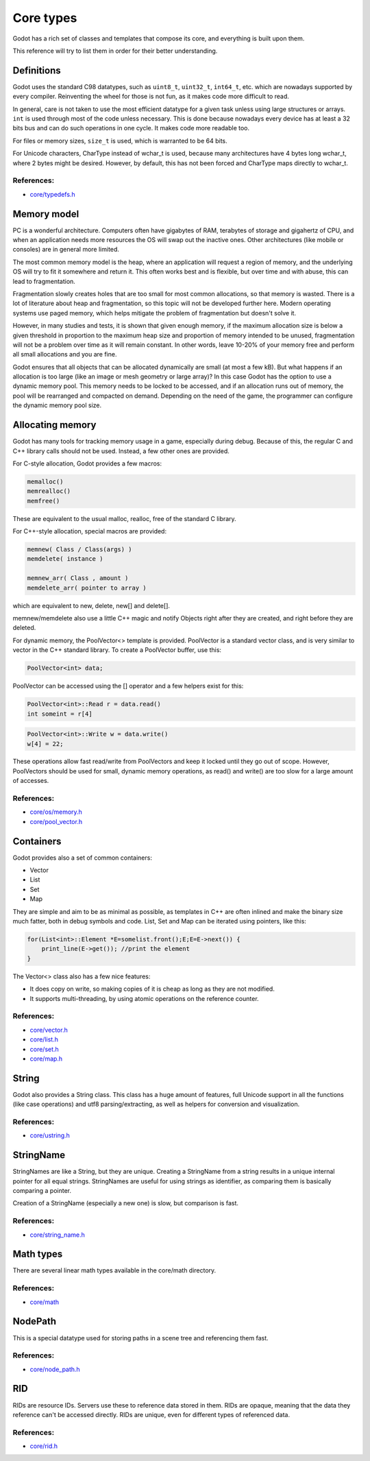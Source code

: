 .. _doc_core_types:

Core types
==========

Godot has a rich set of classes and templates that compose its core,
and everything is built upon them.

This reference will try to list them in order for their better
understanding.

Definitions
-----------

Godot uses the standard C98 datatypes, such as ``uint8_t``,
``uint32_t``, ``int64_t``, etc. which are nowadays supported by every
compiler. Reinventing the wheel for those is not fun, as it makes code
more difficult to read.

In general, care is not taken to use the most efficient datatype for a
given task unless using large structures or arrays. ``int`` is used
through most of the code unless necessary. This is done because nowadays
every device has at least a 32 bits bus and can do such operations in
one cycle. It makes code more readable too.

For files or memory sizes, ``size_t`` is used, which is warranted to be
64 bits.

For Unicode characters, CharType instead of wchar_t is used, because
many architectures have 4 bytes long wchar_t, where 2 bytes might be
desired. However, by default, this has not been forced and CharType maps
directly to wchar_t.

References:
~~~~~~~~~~~

-  `core/typedefs.h <https://github.com/godotengine/godot/blob/master/core/typedefs.h>`__

Memory model
------------

PC is a wonderful architecture. Computers often have gigabytes of RAM,
terabytes of storage and gigahertz of CPU, and when an application needs
more resources the OS will swap out the inactive ones. Other
architectures (like mobile or consoles) are in general more limited.

The most common memory model is the heap, where an application will
request a region of memory, and the underlying OS will try to fit it
somewhere and return it. This often works best and is flexible,
but over time and with abuse, this can lead to fragmentation.

Fragmentation slowly creates holes that are too small for most common
allocations, so that memory is wasted. There is a lot of literature
about heap and fragmentation, so this topic will not be developed
further here. Modern operating systems use paged memory, which helps
mitigate the problem of fragmentation but doesn't solve it.

However, in many studies and tests, it is shown that given enough
memory, if the maximum allocation size is below a given threshold in
proportion to the maximum heap size and proportion of memory intended to
be unused, fragmentation will not be a problem over time as it will
remain constant. In other words, leave 10-20% of your memory free
and perform all small allocations and you are fine.

Godot ensures that all objects that can be allocated dynamically are
small (at most a few kB). But what happens if an allocation is
too large (like an image or mesh geometry or large array)? In this case
Godot has the option to use a dynamic memory pool. This memory needs to
be locked to be accessed, and if an allocation runs out of memory, the
pool will be rearranged and compacted on demand. Depending on the need
of the game, the programmer can configure the dynamic memory pool size.

Allocating memory
-----------------

Godot has many tools for tracking memory usage in a game, especially
during debug. Because of this, the regular C and C++ library calls
should not be used. Instead, a few other ones are provided.

For C-style allocation, Godot provides a few macros:

.. code:: cpp

    memalloc()
    memrealloc()
    memfree()

These are equivalent to the usual malloc, realloc, free of the standard C
library.

For C++-style allocation, special macros are provided:

.. code:: cpp

    memnew( Class / Class(args) )
    memdelete( instance )

    memnew_arr( Class , amount )
    memdelete_arr( pointer to array )

which are equivalent to new, delete, new[] and delete[].

memnew/memdelete also use a little C++ magic and notify Objects right
after they are created, and right before they are deleted.

For dynamic memory, the PoolVector<> template is provided. PoolVector is a
standard vector class, and is very similar to vector in the C++ standard library.
To create a PoolVector buffer, use this:

.. code:: cpp

    PoolVector<int> data;

PoolVector can be accessed using the [] operator and a few helpers exist for this:

.. code:: cpp

    PoolVector<int>::Read r = data.read()
    int someint = r[4]

.. code:: cpp

    PoolVector<int>::Write w = data.write()
    w[4] = 22;

These operations allow fast read/write from PoolVectors and keep it
locked until they go out of scope. However, PoolVectors should be used
for small, dynamic memory operations, as read() and write() are too slow for a
large amount of accesses.

References:
~~~~~~~~~~~

-  `core/os/memory.h <https://github.com/godotengine/godot/blob/master/core/os/memory.h>`__
-  `core/pool_vector.h <https://github.com/godotengine/godot/blob/master/core/pool_vector.cpp>`__

Containers
----------

Godot provides also a set of common containers:

-  Vector
-  List
-  Set
-  Map

They are simple and aim to be as minimal as possible, as templates
in C++ are often inlined and make the binary size much fatter, both in
debug symbols and code. List, Set and Map can be iterated using
pointers, like this:

.. code:: cpp

    for(List<int>::Element *E=somelist.front();E;E=E->next()) {
        print_line(E->get()); //print the element
    }

The Vector<> class also has a few nice features:

-  It does copy on write, so making copies of it is cheap as long as
   they are not modified.
-  It supports multi-threading, by using atomic operations on the
   reference counter.

References:
~~~~~~~~~~~

-  `core/vector.h <https://github.com/godotengine/godot/blob/master/core/vector.h>`__
-  `core/list.h <https://github.com/godotengine/godot/blob/master/core/list.h>`__
-  `core/set.h <https://github.com/godotengine/godot/blob/master/core/set.h>`__
-  `core/map.h <https://github.com/godotengine/godot/blob/master/core/map.h>`__

String
------

Godot also provides a String class. This class has a huge amount of
features, full Unicode support in all the functions (like case
operations) and utf8 parsing/extracting, as well as helpers for
conversion and visualization.

References:
~~~~~~~~~~~

-  `core/ustring.h <https://github.com/godotengine/godot/blob/master/core/ustring.h>`__

StringName
----------

StringNames are like a String, but they are unique. Creating a
StringName from a string results in a unique internal pointer for all
equal strings. StringNames are useful for using strings as
identifier, as comparing them is basically comparing a pointer.

Creation of a StringName (especially a new one) is slow, but comparison
is fast.

References:
~~~~~~~~~~~

-  `core/string_name.h <https://github.com/godotengine/godot/blob/master/core/string_name.h>`__

Math types
----------

There are several linear math types available in the core/math
directory.

References:
~~~~~~~~~~~

-  `core/math <https://github.com/godotengine/godot/tree/master/core/math>`__

NodePath
--------

This is a special datatype used for storing paths in a scene tree and
referencing them fast.

References:
~~~~~~~~~~~

-  `core/node_path.h <https://github.com/godotengine/godot/blob/master/core/node_path.h>`__

RID
---

RIDs are resource IDs. Servers use these to reference data stored in
them. RIDs are opaque, meaning that the data they reference can't be
accessed directly. RIDs are unique, even for different types of
referenced data.

References:
~~~~~~~~~~~

-  `core/rid.h <https://github.com/godotengine/godot/blob/master/core/rid.h>`__
